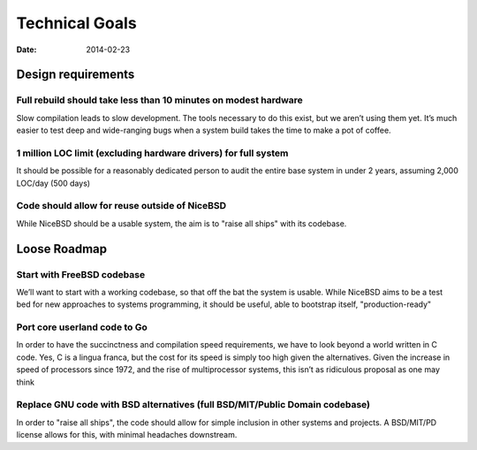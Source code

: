 Technical Goals
###############
:date: 2014-02-23

Design requirements
===================

Full rebuild should take less than 10 minutes on modest hardware
----------------------------------------------------------------

Slow compilation leads to slow development. The tools necessary to do this
exist, but we aren’t using them yet. It’s much easier to test deep and
wide-ranging bugs when a system build takes the time to make a pot of coffee.

1 million LOC limit (excluding hardware drivers) for full system
----------------------------------------------------------------

It should be possible for a reasonably dedicated person to audit the entire
base system in under 2 years, assuming 2,000 LOC/day (500 days)

Code should allow for reuse outside of NiceBSD
----------------------------------------------

While NiceBSD should be a usable system, the aim is to "raise all ships" with
its codebase.

Loose Roadmap
=============

Start with FreeBSD codebase
---------------------------

We’ll want to start with a working codebase, so that off the bat the system is
usable. While NiceBSD aims to be a test bed for new approaches to systems
programming, it should be useful, able to bootstrap itself, "production-ready"

Port core userland code to Go
-----------------------------

In order to have the succinctness and compilation speed requirements, we have
to look beyond a world written in C code. Yes, C is a lingua franca, but the
cost for its speed is simply too high given the alternatives. Given the
increase in speed of processors since 1972, and the rise of multiprocessor
systems, this isn’t as ridiculous proposal as one may think

Replace GNU code with BSD alternatives (full BSD/MIT/Public Domain codebase)
----------------------------------------------------------------------------

In order to "raise all ships", the code should allow for simple inclusion in
other systems and projects. A BSD/MIT/PD license allows for this, with minimal
headaches downstream.
